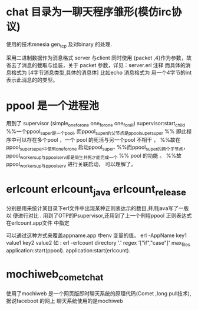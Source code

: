 * chat 目录为一聊天程序雏形(模仿irc协议)
  使用的技术mnesia gen_tcp 及对binary 的处理.
  
  采用二进制数据作为消息格式
  server 与client 同时使用 {packet ,4}作为参数，故省去了消息的截取与组装，关于
  packet 参数，详见：server.erl 注释
  而具体的消息格式为
  [4字节消息类型,具体的消息体]
  比如echo 消息格式为<<1:32,Msg/binary>>
  用一个4字节的int 表示此消息的的类型。
* ppool 是一个进程池
  用到了 supervisor (simple_one_for_one one_for_one one_for_all)
  supervisor:start_child
  %%一个ppool_super是一个pool, 而ppool_super的父节点是ppool_supersuper
  %% 即此程序中可以存在多个pool ，一个 pool 的死活与另一个pool 不相干 ，
  %%故在ppool_supersuper中使用one_for_one 启动ppool_super.
  %%而ppool_super的两个子节点，ppool_worker_sup与ppool_serv却是同生共死才能完成一个
  %% pool 的功能 。
  %%故ppool_worker_sup与ppool_serv 进行关联启动， 可以理解了。

* erlcount erlcount_java erlcount_release
  分别是用来统计某目录下erl文件中出现某种正则表达示的数目,并用java写了一版 以
  便进行对比 .
  用到了OTP的Psupervisor,还用到了上一个例程ppool
  正则表达式在erlcount.app文件 中指定
  
    可以通过这种方式来覆盖appname.app 中env 变量的值。
    erl -AppName key1 value1 key2 value2
    如 :
    erl -erlcount directory '.' regex  '["if","case"]' max_files
     application:start(ppool).
      application:start(erlcount).
  

* mochiweb_comet_chat
  使用了mochiweb
  是一个网页版即时聊天系统的原理代码(Comet ,long pull技术),据说faceboot 的网上
  聊天系统使用的是mochiweb 
